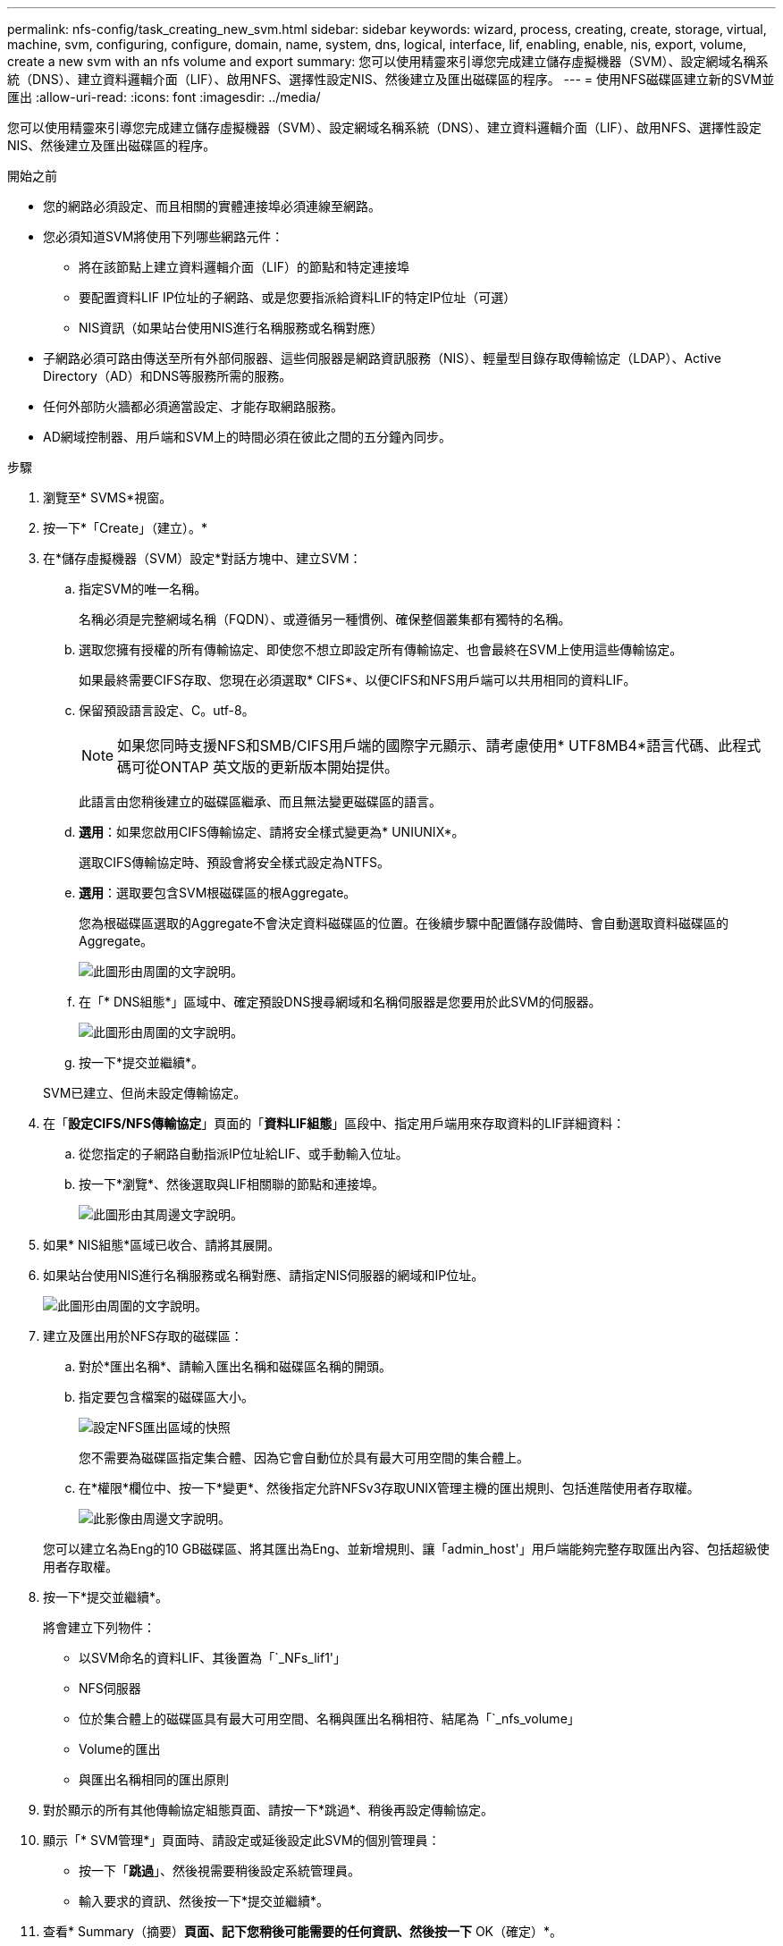 ---
permalink: nfs-config/task_creating_new_svm.html 
sidebar: sidebar 
keywords: wizard, process, creating, create, storage, virtual, machine, svm, configuring, configure, domain, name, system, dns, logical, interface, lif, enabling, enable, nis, export, volume, create a new svm with an nfs volume and export 
summary: 您可以使用精靈來引導您完成建立儲存虛擬機器（SVM）、設定網域名稱系統（DNS）、建立資料邏輯介面（LIF）、啟用NFS、選擇性設定NIS、然後建立及匯出磁碟區的程序。 
---
= 使用NFS磁碟區建立新的SVM並匯出
:allow-uri-read: 
:icons: font
:imagesdir: ../media/


[role="lead"]
您可以使用精靈來引導您完成建立儲存虛擬機器（SVM）、設定網域名稱系統（DNS）、建立資料邏輯介面（LIF）、啟用NFS、選擇性設定NIS、然後建立及匯出磁碟區的程序。

.開始之前
* 您的網路必須設定、而且相關的實體連接埠必須連線至網路。
* 您必須知道SVM將使用下列哪些網路元件：
+
** 將在該節點上建立資料邏輯介面（LIF）的節點和特定連接埠
** 要配置資料LIF IP位址的子網路、或是您要指派給資料LIF的特定IP位址（可選）
** NIS資訊（如果站台使用NIS進行名稱服務或名稱對應）


* 子網路必須可路由傳送至所有外部伺服器、這些伺服器是網路資訊服務（NIS）、輕量型目錄存取傳輸協定（LDAP）、Active Directory（AD）和DNS等服務所需的服務。
* 任何外部防火牆都必須適當設定、才能存取網路服務。
* AD網域控制器、用戶端和SVM上的時間必須在彼此之間的五分鐘內同步。


.步驟
. 瀏覽至* SVMS*視窗。
. 按一下*「Create」（建立）。*
. 在*儲存虛擬機器（SVM）設定*對話方塊中、建立SVM：
+
.. 指定SVM的唯一名稱。
+
名稱必須是完整網域名稱（FQDN）、或遵循另一種慣例、確保整個叢集都有獨特的名稱。

.. 選取您擁有授權的所有傳輸協定、即使您不想立即設定所有傳輸協定、也會最終在SVM上使用這些傳輸協定。
+
如果最終需要CIFS存取、您現在必須選取* CIFS*、以便CIFS和NFS用戶端可以共用相同的資料LIF。

.. 保留預設語言設定、C。utf-8。
+
[NOTE]
====
如果您同時支援NFS和SMB/CIFS用戶端的國際字元顯示、請考慮使用* UTF8MB4*語言代碼、此程式碼可從ONTAP 英文版的更新版本開始提供。

====
+
此語言由您稍後建立的磁碟區繼承、而且無法變更磁碟區的語言。

.. *選用*：如果您啟用CIFS傳輸協定、請將安全樣式變更為* UNIUNIX*。
+
選取CIFS傳輸協定時、預設會將安全樣式設定為NTFS。

.. *選用*：選取要包含SVM根磁碟區的根Aggregate。
+
您為根磁碟區選取的Aggregate不會決定資料磁碟區的位置。在後續步驟中配置儲存設備時、會自動選取資料磁碟區的Aggregate。

+
image::../media/svm_setup_details_unix_selected_nfs.gif[此圖形由周圍的文字說明。]

.. 在「* DNS組態*」區域中、確定預設DNS搜尋網域和名稱伺服器是您要用於此SVM的伺服器。
+
image::../media/svm_setup_details_dns_nfs.gif[此圖形由周圍的文字說明。]

.. 按一下*提交並繼續*。


+
SVM已建立、但尚未設定傳輸協定。

. 在「*設定CIFS/NFS傳輸協定*」頁面的「*資料LIF組態*」區段中、指定用戶端用來存取資料的LIF詳細資料：
+
.. 從您指定的子網路自動指派IP位址給LIF、或手動輸入位址。
.. 按一下*瀏覽*、然後選取與LIF相關聯的節點和連接埠。
+
image::../media/svm_setup_cifs_nfs_page_lif_multi_nas_nfs.gif[此圖形由其周邊文字說明。]



. 如果* NIS組態*區域已收合、請將其展開。
. 如果站台使用NIS進行名稱服務或名稱對應、請指定NIS伺服器的網域和IP位址。
+
image::../media/svm_setup_cifs_nfs_page_nis_area_nfs.gif[此圖形由周圍的文字說明。]

. 建立及匯出用於NFS存取的磁碟區：
+
.. 對於*匯出名稱*、請輸入匯出名稱和磁碟區名稱的開頭。
.. 指定要包含檔案的磁碟區大小。
+
image::../media/svm_setup_cifs_nfs_page_nfs_export_nfs.gif[設定NFS匯出區域的快照]

+
您不需要為磁碟區指定集合體、因為它會自動位於具有最大可用空間的集合體上。

.. 在*權限*欄位中、按一下*變更*、然後指定允許NFSv3存取UNIX管理主機的匯出規則、包括進階使用者存取權。
+
image::../media/export_rule_for_admin_manual_nfs_nfs.gif[此影像由周邊文字說明。]



+
您可以建立名為Eng的10 GB磁碟區、將其匯出為Eng、並新增規則、讓「admin_host'」用戶端能夠完整存取匯出內容、包括超級使用者存取權。

. 按一下*提交並繼續*。
+
將會建立下列物件：

+
** 以SVM命名的資料LIF、其後置為「`_NFs_lif1'」
** NFS伺服器
** 位於集合體上的磁碟區具有最大可用空間、名稱與匯出名稱相符、結尾為「`_nfs_volume」
** Volume的匯出
** 與匯出名稱相同的匯出原則


. 對於顯示的所有其他傳輸協定組態頁面、請按一下*跳過*、稍後再設定傳輸協定。
. 顯示「* SVM管理*」頁面時、請設定或延後設定此SVM的個別管理員：
+
** 按一下「*跳過*」、然後視需要稍後設定系統管理員。
** 輸入要求的資訊、然後按一下*提交並繼續*。


. 查看* Summary（摘要）*頁面、記下您稍後可能需要的任何資訊、然後按一下* OK（確定）*。
+
NFS用戶端需要知道資料LIF的IP位址。



.結果
使用NFS伺服器建立新的SVM、其中包含匯出給系統管理員的新Volume。
